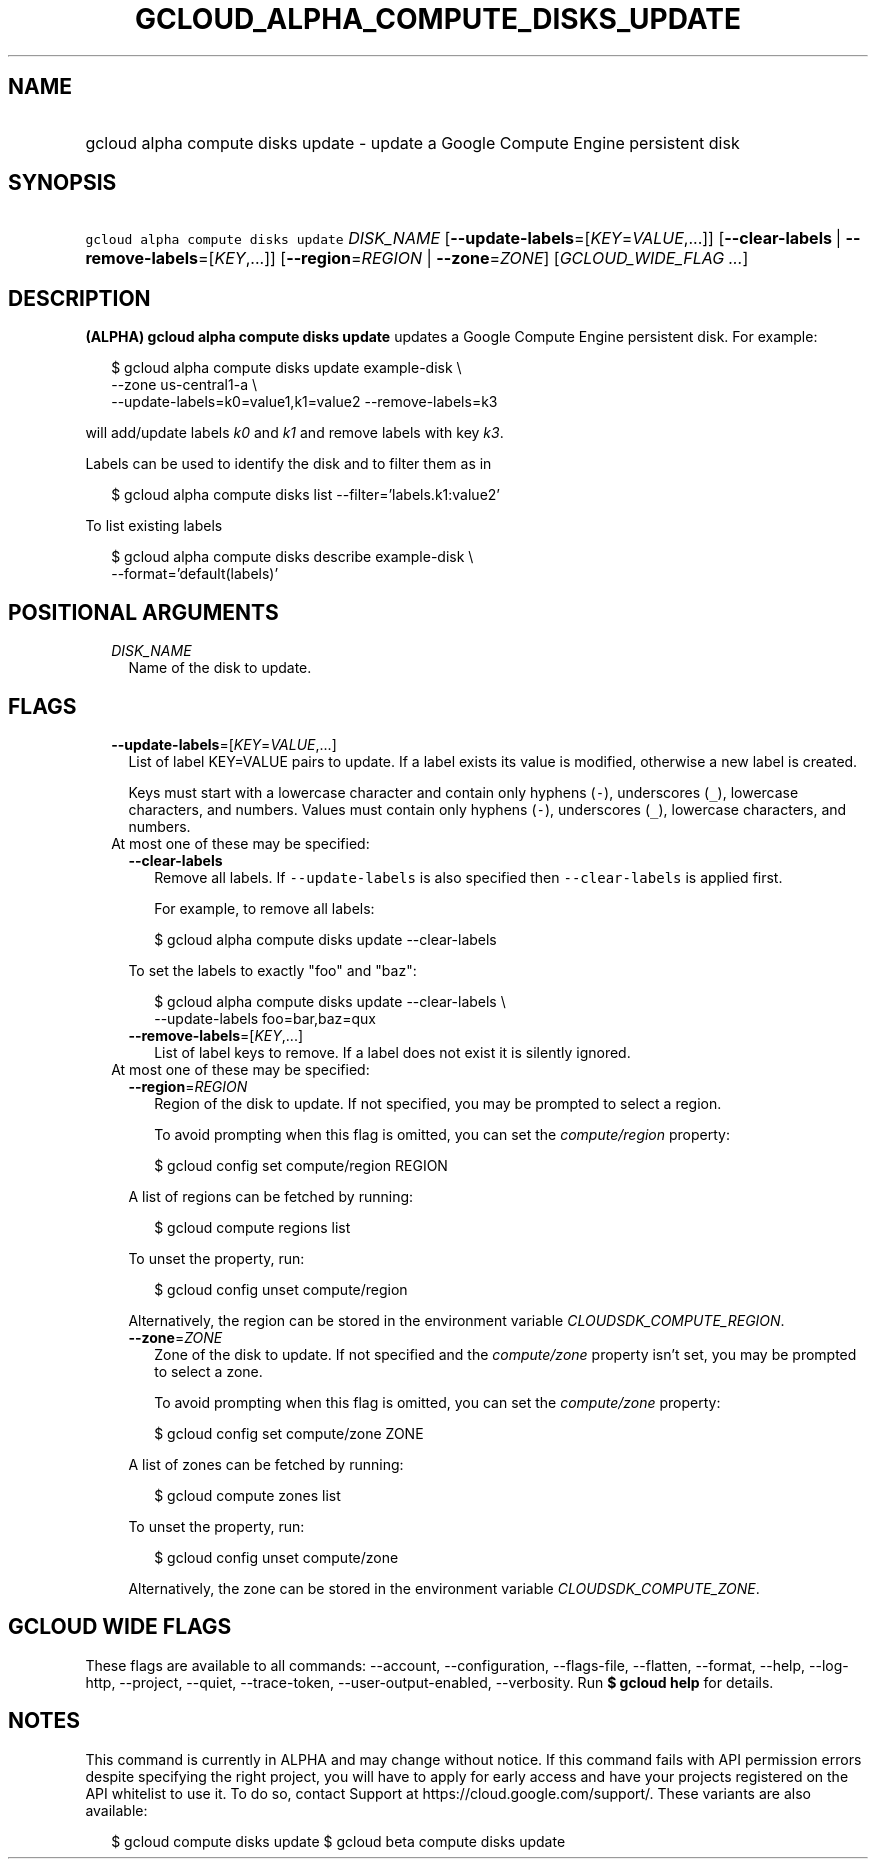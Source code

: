 
.TH "GCLOUD_ALPHA_COMPUTE_DISKS_UPDATE" 1



.SH "NAME"
.HP
gcloud alpha compute disks update \- update a Google Compute Engine persistent disk



.SH "SYNOPSIS"
.HP
\f5gcloud alpha compute disks update\fR \fIDISK_NAME\fR [\fB\-\-update\-labels\fR=[\fIKEY\fR=\fIVALUE\fR,...]] [\fB\-\-clear\-labels\fR\ |\ \fB\-\-remove\-labels\fR=[\fIKEY\fR,...]] [\fB\-\-region\fR=\fIREGION\fR\ |\ \fB\-\-zone\fR=\fIZONE\fR] [\fIGCLOUD_WIDE_FLAG\ ...\fR]



.SH "DESCRIPTION"

\fB(ALPHA)\fR \fBgcloud alpha compute disks update\fR updates a Google Compute
Engine persistent disk. For example:

.RS 2m
$ gcloud alpha compute disks update example\-disk \e
    \-\-zone us\-central1\-a \e
  \-\-update\-labels=k0=value1,k1=value2 \-\-remove\-labels=k3
.RE

will add/update labels \f5\fIk0\fR\fR and \f5\fIk1\fR\fR and remove labels with
key \f5\fIk3\fR\fR.

Labels can be used to identify the disk and to filter them as in

.RS 2m
$ gcloud alpha compute disks list \-\-filter='labels.k1:value2'
.RE

To list existing labels

.RS 2m
$ gcloud alpha compute disks describe example\-disk \e
    \-\-format='default(labels)'
.RE



.SH "POSITIONAL ARGUMENTS"

.RS 2m
.TP 2m
\fIDISK_NAME\fR
Name of the disk to update.


.RE
.sp

.SH "FLAGS"

.RS 2m
.TP 2m
\fB\-\-update\-labels\fR=[\fIKEY\fR=\fIVALUE\fR,...]
List of label KEY=VALUE pairs to update. If a label exists its value is
modified, otherwise a new label is created.

Keys must start with a lowercase character and contain only hyphens (\f5\-\fR),
underscores (\f5_\fR), lowercase characters, and numbers. Values must contain
only hyphens (\f5\-\fR), underscores (\f5_\fR), lowercase characters, and
numbers.

.TP 2m

At most one of these may be specified:

.RS 2m
.TP 2m
\fB\-\-clear\-labels\fR
Remove all labels. If \f5\-\-update\-labels\fR is also specified then
\f5\-\-clear\-labels\fR is applied first.

For example, to remove all labels:

.RS 2m
$ gcloud alpha compute disks update \-\-clear\-labels
.RE

To set the labels to exactly "foo" and "baz":

.RS 2m
$ gcloud alpha compute disks update \-\-clear\-labels \e
  \-\-update\-labels foo=bar,baz=qux
.RE

.TP 2m
\fB\-\-remove\-labels\fR=[\fIKEY\fR,...]
List of label keys to remove. If a label does not exist it is silently ignored.

.RE
.sp
.TP 2m

At most one of these may be specified:

.RS 2m
.TP 2m
\fB\-\-region\fR=\fIREGION\fR
Region of the disk to update. If not specified, you may be prompted to select a
region.

To avoid prompting when this flag is omitted, you can set the
\f5\fIcompute/region\fR\fR property:

.RS 2m
$ gcloud config set compute/region REGION
.RE

A list of regions can be fetched by running:

.RS 2m
$ gcloud compute regions list
.RE

To unset the property, run:

.RS 2m
$ gcloud config unset compute/region
.RE

Alternatively, the region can be stored in the environment variable
\f5\fICLOUDSDK_COMPUTE_REGION\fR\fR.

.TP 2m
\fB\-\-zone\fR=\fIZONE\fR
Zone of the disk to update. If not specified and the \f5\fIcompute/zone\fR\fR
property isn't set, you may be prompted to select a zone.

To avoid prompting when this flag is omitted, you can set the
\f5\fIcompute/zone\fR\fR property:

.RS 2m
$ gcloud config set compute/zone ZONE
.RE

A list of zones can be fetched by running:

.RS 2m
$ gcloud compute zones list
.RE

To unset the property, run:

.RS 2m
$ gcloud config unset compute/zone
.RE

Alternatively, the zone can be stored in the environment variable
\f5\fICLOUDSDK_COMPUTE_ZONE\fR\fR.


.RE
.RE
.sp

.SH "GCLOUD WIDE FLAGS"

These flags are available to all commands: \-\-account, \-\-configuration,
\-\-flags\-file, \-\-flatten, \-\-format, \-\-help, \-\-log\-http, \-\-project,
\-\-quiet, \-\-trace\-token, \-\-user\-output\-enabled, \-\-verbosity. Run \fB$
gcloud help\fR for details.



.SH "NOTES"

This command is currently in ALPHA and may change without notice. If this
command fails with API permission errors despite specifying the right project,
you will have to apply for early access and have your projects registered on the
API whitelist to use it. To do so, contact Support at
https://cloud.google.com/support/. These variants are also available:

.RS 2m
$ gcloud compute disks update
$ gcloud beta compute disks update
.RE

